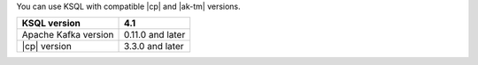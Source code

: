 You can use KSQL with compatible |cp| and |ak-tm| versions.

==================== ================
KSQL version         4.1
==================== ================
Apache Kafka version 0.11.0 and later
|cp| version         3.3.0 and later
==================== ================
